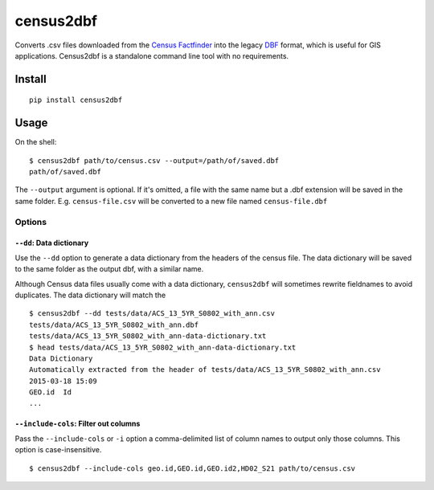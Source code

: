 census2dbf
==========

Converts .csv files downloaded from the `Census
Factfinder <http://factfinder2.census.gov/>`__ into the legacy
`DBF <http://en.wikipedia.org/wiki/DBase>`__ format, which is useful for
GIS applications. Census2dbf is a standalone command line tool with no
requirements.

Install
-------

::

    pip install census2dbf

Usage
-----

On the shell:

::

    $ census2dbf path/to/census.csv --output=/path/of/saved.dbf
    path/of/saved.dbf

The ``--output`` argument is optional. If it's omitted, a file with the
same name but a .dbf extension will be saved in the same folder. E.g.
``census-file.csv`` will be converted to a new file named
``census-file.dbf``

Options
~~~~~~~

``--dd``: Data dictionary
^^^^^^^^^^^^^^^^^^^^^^^^^

Use the ``--dd`` option to generate a data dictionary from the headers
of the census file. The data dictionary will be saved to the same folder
as the output dbf, with a similar name.

Although Census data files usually come with a data dictionary,
``census2dbf`` will sometimes rewrite fieldnames to avoid duplicates.
The data dictionary will match the

::

    $ census2dbf --dd tests/data/ACS_13_5YR_S0802_with_ann.csv
    tests/data/ACS_13_5YR_S0802_with_ann.dbf
    tests/data/ACS_13_5YR_S0802_with_ann-data-dictionary.txt
    $ head tests/data/ACS_13_5YR_S0802_with_ann-data-dictionary.txt
    Data Dictionary
    Automatically extracted from the header of tests/data/ACS_13_5YR_S0802_with_ann.csv
    2015-03-18 15:09
    GEO.id  Id
    ...

``--include-cols``: Filter out columns
^^^^^^^^^^^^^^^^^^^^^^^^^^^^^^^^^^^^^^

Pass the ``--include-cols`` or ``-i`` option a comma-delimited list of
column names to output only those columns. This option is
case-insensitive.

::

    $ census2dbf --include-cols geo.id,GEO.id,GEO.id2,HD02_S21 path/to/census.csv

